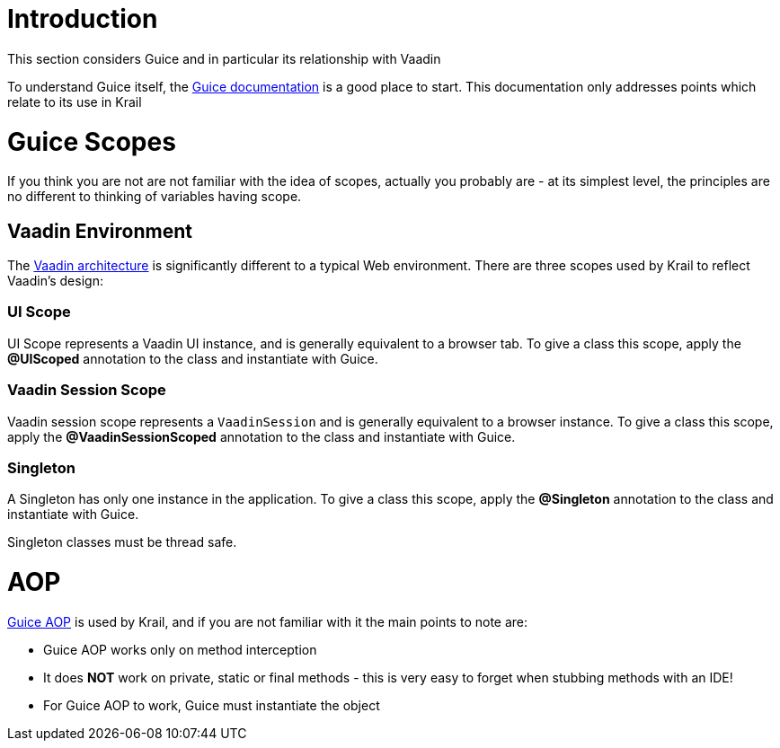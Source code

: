 = Introduction

This section considers Guice and in particular its relationship with Vaadin

To understand Guice itself, the https://github.com/google/guice/wiki[Guice documentation] is a good place to start. This documentation only addresses points which relate to its use in Krail

= Guice Scopes

If you think you are not are not familiar with the idea of scopes, actually you probably are - at its simplest level, the principles are no different to thinking of variables having scope. 

== Vaadin Environment

The https://vaadin.com/book/vaadin7/-/page/architecture.html[Vaadin architecture] is significantly different to a typical Web environment. There are three scopes used by Krail to reflect Vaadin's design:

=== UI Scope

UI Scope represents a Vaadin UI instance, and is generally equivalent to a browser tab. To give a class this scope, apply the *@UIScoped* annotation to the class and instantiate with Guice. 

=== Vaadin Session Scope

Vaadin session scope represents a `VaadinSession` and is generally equivalent to a browser instance. To give a class this scope, apply the *@VaadinSessionScoped* annotation to the class and instantiate with Guice.

=== Singleton

A Singleton has only one instance in the application. To give a class this scope, apply the *@Singleton* annotation to the class and instantiate with Guice.

Singleton classes must be thread safe.

= AOP

https://github.com/google/guice/wiki/AOP[Guice AOP] is used by Krail, and if you are not familiar with it the main points to note are:

* Guice AOP works only on method interception
* It does *NOT* work on private, static or final methods - this is very easy to forget when stubbing methods with an IDE!
* For Guice AOP to work, Guice must instantiate the object